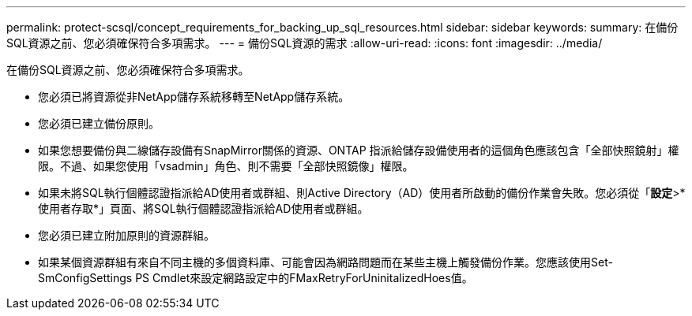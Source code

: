 ---
permalink: protect-scsql/concept_requirements_for_backing_up_sql_resources.html 
sidebar: sidebar 
keywords:  
summary: 在備份SQL資源之前、您必須確保符合多項需求。 
---
= 備份SQL資源的需求
:allow-uri-read: 
:icons: font
:imagesdir: ../media/


[role="lead"]
在備份SQL資源之前、您必須確保符合多項需求。

* 您必須已將資源從非NetApp儲存系統移轉至NetApp儲存系統。
* 您必須已建立備份原則。
* 如果您想要備份與二線儲存設備有SnapMirror關係的資源、ONTAP 指派給儲存設備使用者的這個角色應該包含「全部快照鏡射」權限。不過、如果您使用「vsadmin」角色、則不需要「全部快照鏡像」權限。
* 如果未將SQL執行個體認證指派給AD使用者或群組、則Active Directory（AD）使用者所啟動的備份作業會失敗。您必須從「*設定*>*使用者存取*」頁面、將SQL執行個體認證指派給AD使用者或群組。
* 您必須已建立附加原則的資源群組。
* 如果某個資源群組有來自不同主機的多個資料庫、可能會因為網路問題而在某些主機上觸發備份作業。您應該使用Set-SmConfigSettings PS Cmdlet來設定網路設定中的FMaxRetryForUninitalizedHoes值。

